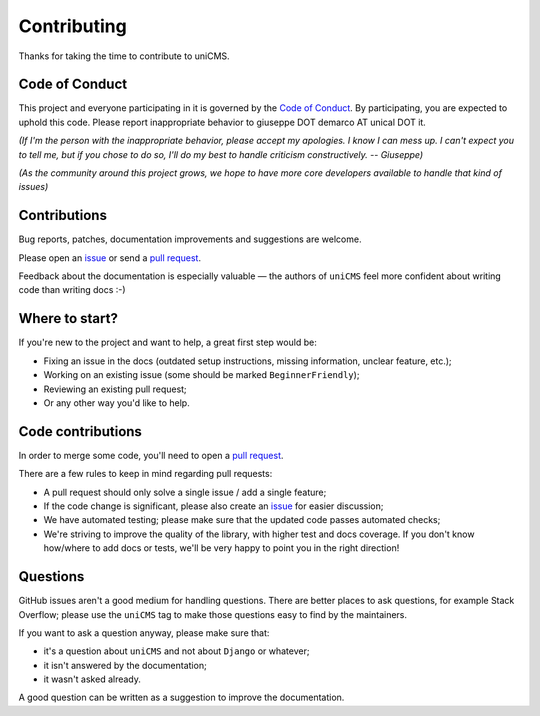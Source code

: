Contributing
============

Thanks for taking the time to contribute to uniCMS.

Code of Conduct
---------------

This project and everyone participating in it is governed by the `Code of
Conduct`_. By participating, you are expected to uphold this code. Please
report inappropriate behavior to giuseppe DOT demarco AT unical DOT it.

.. _Code of Conduct: https://github.com/uniCMS/uniCMS/blob/master/CODE_OF_CONDUCT.md

*(If I'm the person with the inappropriate behavior, please accept my
apologies. I know I can mess up. I can't expect you to tell me, but if you
chose to do so, I'll do my best to handle criticism constructively.
-- Giuseppe)*

*(As the community around this project grows, we hope to have more core
developers available to handle that kind of issues)*


Contributions
-------------

Bug reports, patches, documentation improvements and suggestions are welcome.

Please open an issue_ or send a `pull request`_.

Feedback about the documentation is especially valuable — the authors of
``uniCMS`` feel more confident about writing code than writing docs :-)

.. _issue: https://github.com/uniCMS/uniCMS/issues/new
.. _pull request: https://github.com/uniCMS/uniCMS/compare/


Where to start?
---------------

If you're new to the project and want to help, a great first step would be:

* Fixing an issue in the docs (outdated setup instructions, missing information,
  unclear feature, etc.);
* Working on an existing issue (some should be marked ``BeginnerFriendly``);
* Reviewing an existing pull request;
* Or any other way you'd like to help.


Code contributions
------------------

In order to merge some code, you'll need to open a `pull request`_.

There are a few rules to keep in mind regarding pull requests:

* A pull request should only solve a single issue / add a single feature;
* If the code change is significant, please also create an issue_ for easier discussion;
* We have automated testing; please make sure that the updated code passes automated checks;
* We're striving to improve the quality of the library, with higher test and docs coverage.
  If you don't know how/where to add docs or tests, we'll be very happy to point you in the right
  direction!


Questions
---------

GitHub issues aren't a good medium for handling questions. There are better
places to ask questions, for example Stack Overflow; please use the
``uniCMS`` tag to make those questions easy to find by the maintainers.

If you want to ask a question anyway, please make sure that:

- it's a question about ``uniCMS`` and not about ``Django`` or whatever;
- it isn't answered by the documentation;
- it wasn't asked already.

A good question can be written as a suggestion to improve the documentation.

